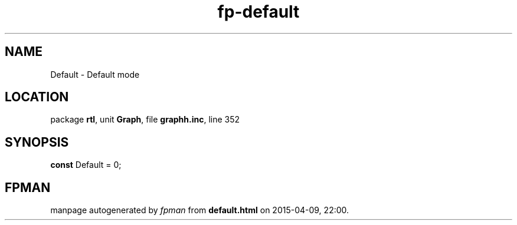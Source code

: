 .\" file autogenerated by fpman
.TH "fp-default" 3 "2014-03-14" "fpman" "Free Pascal Programmer's Manual"
.SH NAME
Default - Default mode
.SH LOCATION
package \fBrtl\fR, unit \fBGraph\fR, file \fBgraphh.inc\fR, line 352
.SH SYNOPSIS
\fBconst\fR Default = 0;

.SH FPMAN
manpage autogenerated by \fIfpman\fR from \fBdefault.html\fR on 2015-04-09, 22:00.

